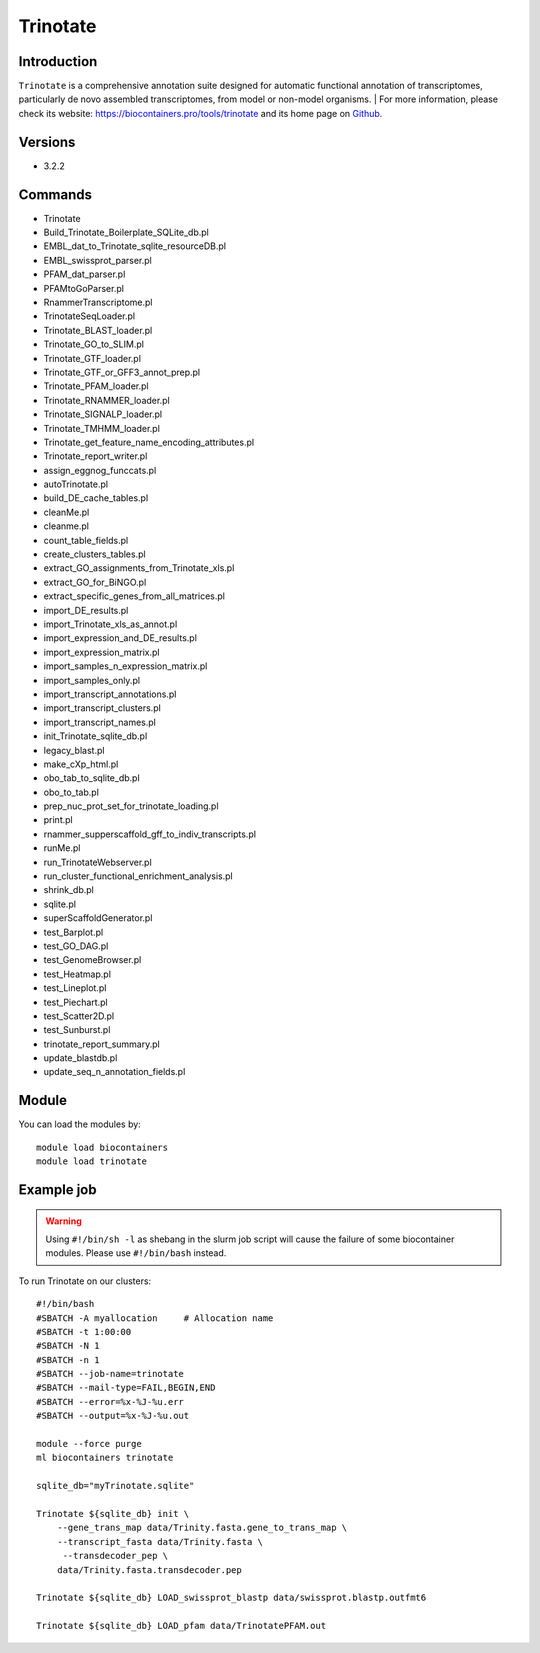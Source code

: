 .. _backbone-label:

Trinotate
==============================

Introduction
~~~~~~~~
``Trinotate`` is a comprehensive annotation suite designed for automatic functional annotation of transcriptomes, particularly de novo assembled transcriptomes, from model or non-model organisms. 
| For more information, please check its website: https://biocontainers.pro/tools/trinotate and its home page on `Github`_.

Versions
~~~~~~~~
- 3.2.2

Commands
~~~~~~~
- Trinotate
- Build_Trinotate_Boilerplate_SQLite_db.pl
- EMBL_dat_to_Trinotate_sqlite_resourceDB.pl
- EMBL_swissprot_parser.pl
- PFAM_dat_parser.pl
- PFAMtoGoParser.pl
- RnammerTranscriptome.pl
- TrinotateSeqLoader.pl
- Trinotate_BLAST_loader.pl
- Trinotate_GO_to_SLIM.pl
- Trinotate_GTF_loader.pl
- Trinotate_GTF_or_GFF3_annot_prep.pl
- Trinotate_PFAM_loader.pl
- Trinotate_RNAMMER_loader.pl
- Trinotate_SIGNALP_loader.pl
- Trinotate_TMHMM_loader.pl
- Trinotate_get_feature_name_encoding_attributes.pl
- Trinotate_report_writer.pl
- assign_eggnog_funccats.pl
- autoTrinotate.pl
- build_DE_cache_tables.pl
- cleanMe.pl
- cleanme.pl
- count_table_fields.pl
- create_clusters_tables.pl
- extract_GO_assignments_from_Trinotate_xls.pl
- extract_GO_for_BiNGO.pl
- extract_specific_genes_from_all_matrices.pl
- import_DE_results.pl
- import_Trinotate_xls_as_annot.pl
- import_expression_and_DE_results.pl
- import_expression_matrix.pl
- import_samples_n_expression_matrix.pl
- import_samples_only.pl
- import_transcript_annotations.pl
- import_transcript_clusters.pl
- import_transcript_names.pl
- init_Trinotate_sqlite_db.pl
- legacy_blast.pl
- make_cXp_html.pl
- obo_tab_to_sqlite_db.pl
- obo_to_tab.pl
- prep_nuc_prot_set_for_trinotate_loading.pl
- print.pl
- rnammer_supperscaffold_gff_to_indiv_transcripts.pl
- runMe.pl
- run_TrinotateWebserver.pl
- run_cluster_functional_enrichment_analysis.pl
- shrink_db.pl
- sqlite.pl
- superScaffoldGenerator.pl
- test_Barplot.pl
- test_GO_DAG.pl
- test_GenomeBrowser.pl
- test_Heatmap.pl
- test_Lineplot.pl
- test_Piechart.pl
- test_Scatter2D.pl
- test_Sunburst.pl
- trinotate_report_summary.pl
- update_blastdb.pl
- update_seq_n_annotation_fields.pl

Module
~~~~~~~~
You can load the modules by::
    
    module load biocontainers
    module load trinotate

Example job
~~~~~
.. warning::
    Using ``#!/bin/sh -l`` as shebang in the slurm job script will cause the failure of some biocontainer modules. Please use ``#!/bin/bash`` instead.

To run Trinotate on our clusters::

    #!/bin/bash
    #SBATCH -A myallocation     # Allocation name 
    #SBATCH -t 1:00:00
    #SBATCH -N 1
    #SBATCH -n 1
    #SBATCH --job-name=trinotate
    #SBATCH --mail-type=FAIL,BEGIN,END
    #SBATCH --error=%x-%J-%u.err
    #SBATCH --output=%x-%J-%u.out

    module --force purge
    ml biocontainers trinotate

    sqlite_db="myTrinotate.sqlite"
    
    Trinotate ${sqlite_db} init \
        --gene_trans_map data/Trinity.fasta.gene_to_trans_map \
        --transcript_fasta data/Trinity.fasta \
         --transdecoder_pep \
        data/Trinity.fasta.transdecoder.pep

    Trinotate ${sqlite_db} LOAD_swissprot_blastp data/swissprot.blastp.outfmt6
    
    Trinotate ${sqlite_db} LOAD_pfam data/TrinotatePFAM.out
 
    
.. _Github: https://github.com/Trinotate/Trinotate.github.io/blob/master/index.asciidoc
